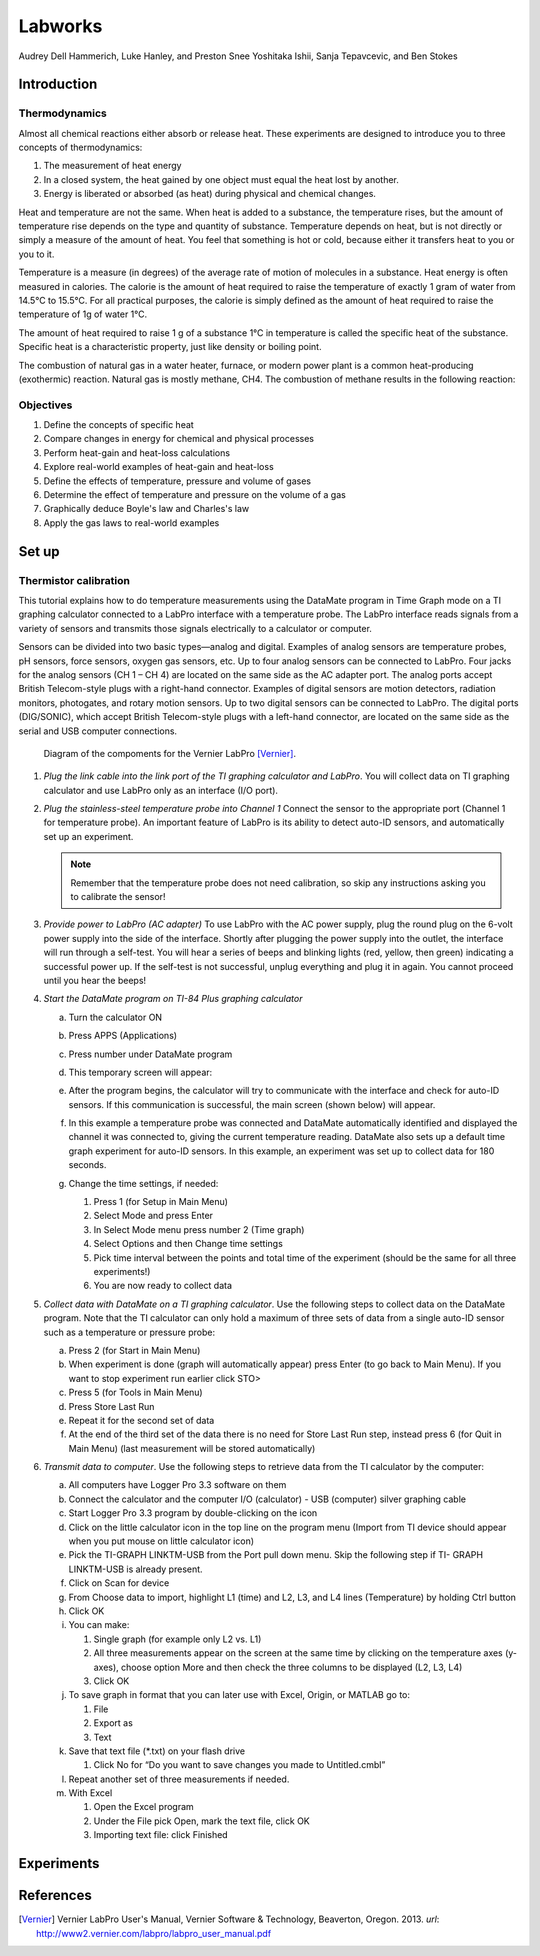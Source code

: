 Labworks
********

Audrey Dell Hammerich, Luke Hanley, and Preston Snee
Yoshitaka Ishii, Sanja Tepavcevic, and Ben Stokes

Introduction
============

Thermodynamics
--------------

Almost all chemical reactions either absorb or release heat. These experiments
are designed to introduce you to three concepts of thermodynamics:

1) The measurement of heat energy

2) In a closed system, the heat gained by one object must equal the heat lost
   by another.
3) Energy is liberated or absorbed (as heat) during physical and chemical
   changes.

Heat and temperature are not the same. When heat is added to a substance, the
temperature rises, but the amount of temperature rise depends on the type and
quantity of substance. Temperature depends on heat, but is not directly or
simply a measure of the amount of heat. You feel that something is hot or
cold, because either it transfers heat to you or you to it.

Temperature is a measure (in degrees) of the average rate of motion of
molecules in a substance. Heat energy is often measured in calories. The
calorie is the amount of heat required to raise the temperature of exactly
1 gram of water from 14.5°C to 15.5°C. For all practical purposes, the calorie
is simply defined as the amount of heat required to raise the temperature of
1g of water 1°C.

The amount of heat required to raise 1 g of a substance 1°C in temperature is
called the specific heat of the substance. Specific heat is a characteristic
property, just like density or boiling point.

.. Examples of How Heat Loss and Heat Gain Are Used in Everyday Life

The combustion of natural gas in a water heater, furnace, or modern power
plant is a common heat-producing (exothermic) reaction. Natural gas is
mostly methane, CH4. The combustion of methane results in the following
reaction:

Objectives
----------

1. Define the concepts of specific heat
2. Compare changes in energy for chemical and physical processes
3. Perform heat-gain and heat-loss calculations
4. Explore real-world examples of heat-gain and heat-loss
5. Define the effects of temperature, pressure and volume of gases
6. Determine the effect of temperature and pressure on the volume of a gas
7. Graphically deduce Boyle's law and Charles's law
8. Apply the gas laws to real-world examples

Set up
======

Thermistor calibration
----------------------

This tutorial explains how to do temperature measurements using the DataMate
program in Time Graph mode on a TI graphing calculator connected to a LabPro
interface with a temperature probe. The LabPro interface reads signals from a
variety of sensors and transmits those signals electrically to a calculator or
computer.

Sensors can be divided into two basic types—analog and digital. Examples of
analog sensors are temperature probes, pH sensors, force sensors, oxygen gas
sensors, etc. Up to four analog sensors can be connected to LabPro. Four jacks
for the analog sensors (CH 1 – CH 4) are located on the same side as the AC
adapter port. The analog ports accept British Telecom-style plugs with a
right-hand connector. Examples of digital sensors are motion detectors,
radiation monitors, photogates, and rotary motion sensors. Up to two digital
sensors can be connected to LabPro. The digital ports (DIG/SONIC), which
accept British Telecom-style plugs with a left-hand connector, are located
on the same side as the serial and USB computer connections.

.. figure:: figures/vernier_labpro_diagram.png

    Diagram of the compoments for the Vernier LabPro [Vernier]_.


1.  *Plug the link cable into the link port of the TI graphing calculator and
    LabPro*. You will collect data on TI graphing calculator and use LabPro only
    as an interface (I/O port).

2.  *Plug the stainless-steel temperature probe into Channel 1*
    Connect the sensor to the appropriate port (Channel 1 for temperature probe).
    An important feature of LabPro is its ability to detect auto-ID sensors,
    and automatically set up an experiment.

    .. note::

        Remember that the temperature probe does not need calibration, so skip
        any instructions asking you to calibrate the sensor!

3.  *Provide power to LabPro (AC adapter)*
    To use LabPro with the AC power supply, plug the round plug on the 6-volt
    power supply into the side of the interface. Shortly after plugging the
    power supply into the outlet, the interface will run through a self-test.
    You will hear a series of beeps and blinking lights (red, yellow, then
    green) indicating a successful power up. If the self-test is not
    successful, unplug everything and plug it in again. You cannot proceed
    until you hear the beeps!

4.  *Start the DataMate program on TI-84 Plus graphing calculator*

    a. Turn the calculator ON

    b. Press APPS (Applications)

    c. Press number under DataMate program

    d. This temporary screen will appear:

       .. image:: figures/vernier_labpro_datamate_screen.png
           :width: 300

    e. After the program begins, the calculator will try to communicate with
       the interface and check for auto-ID sensors. If this communication is
       successful, the main screen (shown below) will appear.

       .. image:: figures/vernier_labpro_mainscreen.png
           :width: 300

    f. In this example a temperature probe was connected and DataMate
       automatically identified and displayed the channel it was connected to,
       giving the current temperature reading. DataMate also sets up a default
       time graph experiment for auto-ID sensors. In this example, an experiment
       was set up to collect data for 180 seconds.

    g. Change the time settings, if needed:

       1. Press 1 (for Setup in Main Menu)

       2. Select Mode and press Enter

       3. In Select Mode menu press number 2 (Time graph)

       4. Select Options and then Change time settings

       5. Pick time interval between the points and total time of the
          experiment (should be the same for all three experiments!)

       6. You are now ready to collect data

5.  *Collect data with DataMate on a TI graphing calculator*. Use the following
    steps to collect data on the DataMate program. Note that the TI calculator
    can only hold a maximum of three sets of data from a single auto-ID sensor
    such as a temperature or pressure probe:

    a. Press 2 (for Start in Main Menu)

    b. When experiment is done (graph will automatically appear) press Enter
       (to go back to Main Menu). If you want to stop experiment run earlier
       click STO>

    c. Press 5 (for Tools in Main Menu)

    d. Press Store Last Run

    e. Repeat it for the second set of data

    f. At the end of the third set of the data there is no need for Store
       Last Run step, instead press 6 (for Quit in Main Menu)
       (last measurement will be stored automatically)

6.  *Transmit data to computer*. Use the following steps to retrieve data from
    the TI calculator by the computer:

    a. All computers have Logger Pro 3.3 software on them

    b. Connect the calculator and the computer I/O (calculator) - USB
       (computer) silver graphing cable

    c. Start Logger Pro 3.3 program by double-clicking on the icon

    d. Click on the little calculator icon in the top line on the program menu
       (Import from TI device should appear when you put mouse on little
       calculator icon)

    e. Pick the TI-GRAPH LINKTM-USB from the Port pull down menu. Skip the
       following step if TI- GRAPH LINKTM-USB is already present.

    f. Click on Scan for device

    g. From Choose data to import, highlight L1 (time) and L2, L3, and L4
       lines (Temperature) by holding Ctrl button

    h. Click OK

    i. You can make:

       1. Single graph (for example only L2 vs. L1)

       2. All three measurements appear on the screen at the same time by
          clicking on the temperature axes (y-axes), choose option More and
          then check the three columns to be displayed (L2, L3, L4)

       3. Click OK

    j. To save graph in format that you can later use with Excel, Origin, or
       MATLAB go to:

       1. File

       2. Export as

       3. Text

    k. Save that text file (\*.txt) on your flash drive

       1. Click No for “Do you want to save changes you made to
          Untitled.cmbl”

    l. Repeat another set of three measurements if needed.

    m. With Excel

       1. Open the Excel program

       2. Under the File pick Open, mark the text file, click OK

       3. Importing text file: click Finished

Experiments
===========


References
==========
.. [Vernier] Vernier LabPro User's Manual, Vernier Software & Technology,
    Beaverton, Oregon. 2013. *url*: http://www2.vernier.com/labpro/labpro_user_manual.pdf